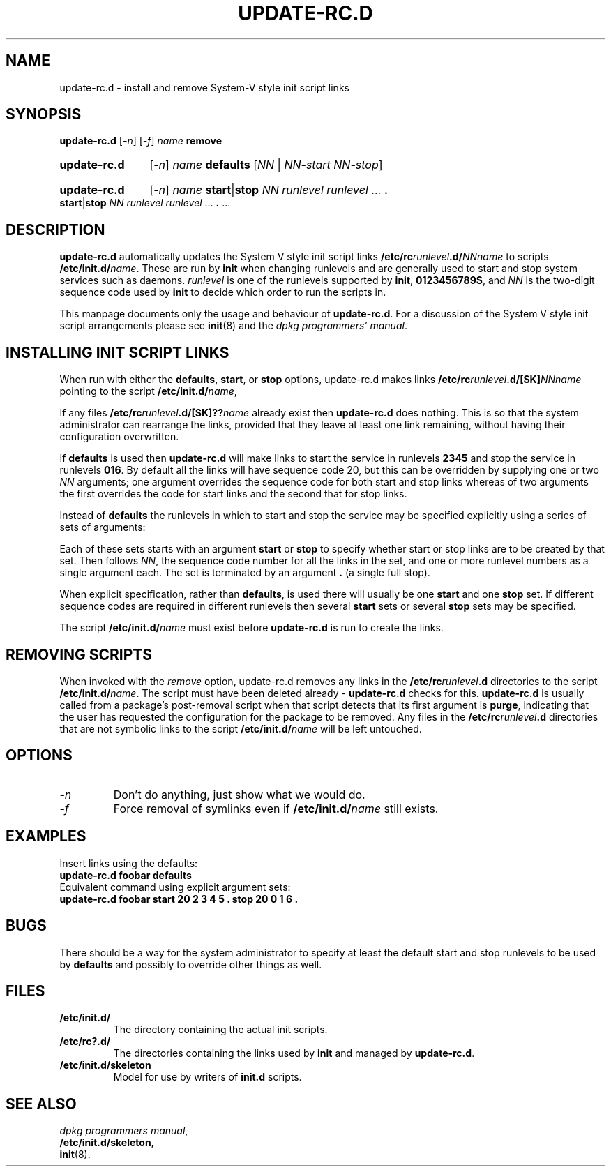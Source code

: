 .\" Hey, Emacs!  This is an -*- nroff -*- source file.
.\" Authors: Ian Jackson
.TH UPDATE\-RC.D 8 "2 March 1998" "Debian Project" "Debian/GNU Linux"
.SH NAME
update\-rc.d \- install and remove System-V style init script links
.SH SYNOPSIS
.B update\-rc.d
.RI [ -n ]
.RI [ -f ]
.IB name " remove"
.HP
.B update-rc.d
.RI [ -n ]
.IB name " defaults"
.RI [ NN " | " NN-start " " NN-stop ]
.HP
.B update-rc.d
.RI [ -n ]
.I name
.BR start | stop
.IR "NN runlevel runlevel " ...
.B .
.BR start | stop
.IR "NN runlevel runlevel " ...
.BR . " ..."
.SH DESCRIPTION
.B update-rc.d
automatically updates the System V style init script links
.BI /etc/rc runlevel .d/ NNname
to scripts
.BI /etc/init.d/ name \fR.
These are run by
.B init
when changing runlevels and are generally used to start and stop
system services such as daemons.
.I runlevel
is one of the runlevels supported by
.BR init ", " 0123456789S ,
and
.I NN
is the two-digit sequence code used by
.B init
to decide which order to run the scripts in.

This manpage documents only the usage and behaviour of
.BR update-rc.d .
For a discussion of the System V style init script arrangements please
see
.BR init (8)
and the
.IR "dpkg programmers' manual" .
.SH INSTALLING INIT SCRIPT LINKS
When run with either the
.BR defaults ", " start ", or " stop
options, update-rc.d makes links
.BI /etc/rc runlevel .d/[SK] NNname
pointing to the script
.BI /etc/init.d/ name\fR,

If any files
.BI /etc/rc runlevel .d/[SK]?? name
already exist then
.B update-rc.d
does nothing.  This is so that the system administrator can rearrange
the links, provided that they leave at least one link remaining,
without having their configuration overwritten.

If
.B defaults
is used then
.B update-rc.d
will make links to start the service in runlevels
.B 2345
and stop the service in runlevels
.BR 016 .
By default all the links will have sequence code 20, but
this can be overridden by supplying one or two
.I NN
arguments; one argument overrides the sequence code for both start and
stop links whereas of two arguments the first overrides the code for
start links and the second that for stop links.

Instead of
.B defaults
the runlevels in which to start and stop the service may be specified
explicitly using a series of sets of arguments:

Each of these sets starts with an argument
.BR start " or " stop
to specify whether start or stop links are to be created by that set.
Then follows
.IR NN ,
the sequence code number for all the links in the set, and one or more
runlevel numbers as a single argument each.  The set is terminated by
an argument
.B .
(a single full stop).

When explicit specification, rather than
.BR defaults ,
is used there will usually be one
.B start
and one
.B stop
set.  If different sequence codes are required in different runlevels
then several 
.B start
sets or several
.B stop
sets may be specified.

The script
.BI /etc/init.d/ name
must exist before
.B update-rc.d
is run to create the links.
.SH REMOVING SCRIPTS
When invoked with the
.I remove
option, update-rc.d removes any links in the
.BI /etc/rc runlevel .d
directories to the script
.BI /etc/init.d/ name\fR.
The script must have been deleted already -
.B update-rc.d
checks for this.
.B update-rc.d
is usually called from a package's post-removal script when that
script detects that its first argument is
.BR purge ,
indicating that the user has requested the configuration for the
package to be removed.
Any files in the
.BI /etc/rc runlevel .d
directories that are not symbolic links to the script
.BI /etc/init.d/ name
will be left untouched.
.SH OPTIONS
.TP
.I -n
Don't do anything, just show what we would do.
.TP
.I -f
Force removal of symlinks even if
.BI /etc/init.d/ name
still exists.
.SH EXAMPLES
Insert links using the defaults:
.nf
.B "   update-rc.d foobar defaults"
.fi
Equivalent command using explicit argument sets:
.nf
.B "   update-rc.d foobar start 20 2 3 4 5 . stop 20 0 1 6 ."
.fi
.SH BUGS

There should be a way for the system administrator to specify at least
the default start and stop runlevels to be used by
.B defaults
and possibly to override other things as well.
.SH FILES
.TP
.B /etc/init.d/
The directory containing the actual init scripts.
.TP
.B /etc/rc?.d/
The directories containing the links used by
.BR init
and managed by
.BR update-rc.d .
.TP
.B /etc/init.d/skeleton
Model for use by writers of
.B init.d
scripts.
.SH SEE ALSO
.IR "dpkg programmers manual" ,
.br
.BR /etc/init.d/skeleton ,
.br
.BR init (8).
